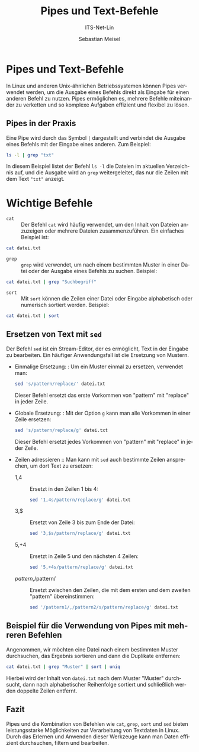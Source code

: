 :LaTeX_PROPERTIES:
#+LANGUAGE: de
#+OPTIONS: d:nil todo:nil pri:nil tags:nil
#+OPTIONS: H:4
#+LaTeX_CLASS: orgstandard
#+LaTeX_CMD: xelatex
:END:

:REVEAL_PROPERTIES:
#+REVEAL_ROOT: https://cdn.jsdelivr.net/npm/reveal.js
#+REVEAL_REVEAL_JS_VERSION: 4
#+REVEAL_THEME: league
#+REVEAL_EXTRA_CSS: ./mystyle.css
#+REVEAL_HLEVEL: 2
#+OPTIONS: timestamp:nil toc:nil num:nil
:END:

#+TITLE: Pipes und Text-Befehle
#+SUBTITLE: ITS-Net-Lin
#+AUTHOR: Sebastian Meisel



*  Pipes und Text-Befehle

In Linux und anderen Unix-ähnlichen Betriebssystemen können Pipes verwendet werden, um die Ausgabe eines Befehls direkt als Eingabe für einen anderen Befehl zu nutzen. Pipes ermöglichen es, mehrere Befehle miteinander zu verketten und so komplexe Aufgaben effizient und flexibel zu lösen.

** Pipes in der Praxis
Eine Pipe wird durch das Symbol =|= dargestellt und verbindet die Ausgabe eines Befehls mit der Eingabe eines anderen. Zum Beispiel:

#+BEGIN_SRC bash
ls -l | grep "txt"
#+END_SRC

In diesem Beispiel listet der Befehl =ls -l= die Dateien im aktuellen Verzeichnis auf, und die Ausgabe wird an =grep= weitergeleitet, das nur die Zeilen mit dem Text ="txt"= anzeigt.

* Wichtige Befehle

- =cat= :: Der Befehl =cat= wird häufig verwendet, um den Inhalt von Dateien anzuzeigen oder mehrere Dateien zusammenzuführen. Ein einfaches Beispiel ist:

#+BEGIN_SRC bash
cat datei.txt
#+END_SRC

- =grep= :: =grep= wird verwendet, um nach einem bestimmten Muster in einer Datei oder der Ausgabe eines Befehls zu suchen. Beispiel:

#+BEGIN_SRC bash
cat datei.txt | grep "Suchbegriff"
#+END_SRC

- =sort= :: Mit =sort= können die Zeilen einer Datei oder Eingabe alphabetisch oder numerisch sortiert werden. Beispiel:

#+BEGIN_SRC bash
cat datei.txt | sort
#+END_SRC


** Ersetzen von Text mit =sed= 
Der Befehl =sed= ist ein Stream-Editor, der es ermöglicht, Text in der Eingabe zu bearbeiten. Ein häufiger Anwendungsfall ist die Ersetzung von Mustern.
  - Einmalige Ersetzung: :
    Um ein Muster einmal zu ersetzen, verwendet man:
    #+BEGIN_SRC bash
    sed 's/pattern/replace/' datei.txt
    #+END_SRC
    Dieser Befehl ersetzt das erste Vorkommen von "pattern" mit "replace" in jeder Zeile.

  - Globale Ersetzung: :
    Mit der Option =g= kann man alle Vorkommen in einer Zeile ersetzen:
    #+BEGIN_SRC bash
    sed 's/pattern/replace/g' datei.txt
    #+END_SRC
    Dieser Befehl ersetzt jedes Vorkommen von "pattern" mit "replace" in jeder Zeile.

  - Zeilen adressieren ::
    Man kann mit =sed= auch bestimmte Zeilen ansprechen, um dort Text zu ersetzen:
    - 1,4 :: Ersetzt in den Zeilen 1 bis 4:
      #+BEGIN_SRC bash
      sed '1,4s/pattern/replace/g' datei.txt
      #+END_SRC
    - 3,$ :: Ersetzt von Zeile 3 bis zum Ende der Datei:
      #+BEGIN_SRC bash
      sed '3,$s/pattern/replace/g' datei.txt
      #+END_SRC
    - 5,+4 :: Ersetzt in Zeile 5 und den nächsten 4 Zeilen:
      #+BEGIN_SRC bash
      sed '5,+4s/pattern/replace/g' datei.txt
      #+END_SRC
    - /pattern/,/pattern/ :: Ersetzt zwischen den Zeilen, die mit dem ersten und dem zweiten "pattern" übereinstimmen:
      #+BEGIN_SRC bash
      sed '/pattern1/,/pattern2/s/pattern/replace/g' datei.txt
      #+END_SRC

** Beispiel für die Verwendung von Pipes mit mehreren Befehlen
Angenommen, wir möchten eine Datei nach einem bestimmten Muster durchsuchen, das Ergebnis sortieren und dann die Duplikate entfernen:

#+BEGIN_SRC bash
cat datei.txt | grep "Muster" | sort | uniq
#+END_SRC

Hierbei wird der Inhalt von =datei.txt= nach dem Muster "Muster" durchsucht, dann nach alphabetischer Reihenfolge sortiert und schließlich werden doppelte Zeilen entfernt.

** Fazit
Pipes und die Kombination von Befehlen wie =cat=, =grep=, =sort= und =sed= bieten leistungsstarke Möglichkeiten zur Verarbeitung von Textdaten in Linux. Durch das Erlernen und Anwenden dieser Werkzeuge kann man Daten effizient durchsuchen, filtern und bearbeiten.
